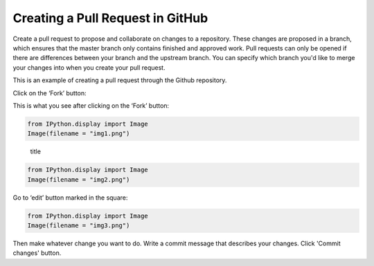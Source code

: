 
Creating a Pull Request in GitHub
=================================

Create a pull request to propose and collaborate on changes to a
repository. These changes are proposed in a branch, which ensures that
the master branch only contains finished and approved work. Pull
requests can only be opened if there are differences between your branch
and the upstream branch. You can specify which branch you'd like to
merge your changes into when you create your pull request.

This is an example of creating a pull request through the Github
repository.

Click on the ‘Fork’ button:

This is what you see after clicking on the ‘Fork’ button:

.. code:: python

    from IPython.display import Image
    Image(filename = "img1.png")




.. image:: output_3_0.png



.. figure:: img1.png
   :alt: title

   title


.. code:: python

    from IPython.display import Image
    Image(filename = "img2.png")




.. image:: output_6_0.png



Go to ‘edit’ button marked in the square:

.. code:: python

    from IPython.display import Image
    Image(filename = "img3.png")




.. image:: output_8_0.png



Then make whatever change you want to do. Write a commit message that
describes your changes. Click 'Commit changes' button.

